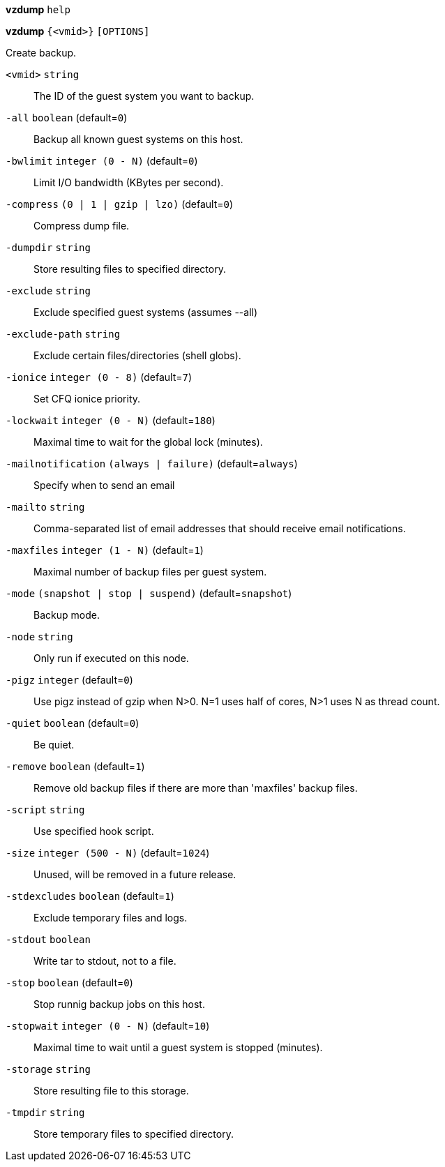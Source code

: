 *vzdump* `help`

*vzdump* `{<vmid>}` `[OPTIONS]`

Create backup.

`<vmid>` `string` ::

The ID of the guest system you want to backup.

`-all` `boolean` (default=`0`)::

Backup all known guest systems on this host.

`-bwlimit` `integer (0 - N)` (default=`0`)::

Limit I/O bandwidth (KBytes per second).

`-compress` `(0 | 1 | gzip | lzo)` (default=`0`)::

Compress dump file.

`-dumpdir` `string` ::

Store resulting files to specified directory.

`-exclude` `string` ::

Exclude specified guest systems (assumes --all)

`-exclude-path` `string` ::

Exclude certain files/directories (shell globs).

`-ionice` `integer (0 - 8)` (default=`7`)::

Set CFQ ionice priority.

`-lockwait` `integer (0 - N)` (default=`180`)::

Maximal time to wait for the global lock (minutes).

`-mailnotification` `(always | failure)` (default=`always`)::

Specify when to send an email

`-mailto` `string` ::

Comma-separated list of email addresses that should receive email
notifications.

`-maxfiles` `integer (1 - N)` (default=`1`)::

Maximal number of backup files per guest system.

`-mode` `(snapshot | stop | suspend)` (default=`snapshot`)::

Backup mode.

`-node` `string` ::

Only run if executed on this node.

`-pigz` `integer` (default=`0`)::

Use pigz instead of gzip when N>0. N=1 uses half of cores, N>1 uses N as
thread count.

`-quiet` `boolean` (default=`0`)::

Be quiet.

`-remove` `boolean` (default=`1`)::

Remove old backup files if there are more than 'maxfiles' backup files.

`-script` `string` ::

Use specified hook script.

`-size` `integer (500 - N)` (default=`1024`)::

Unused, will be removed in a future release.

`-stdexcludes` `boolean` (default=`1`)::

Exclude temporary files and logs.

`-stdout` `boolean` ::

Write tar to stdout, not to a file.

`-stop` `boolean` (default=`0`)::

Stop runnig backup jobs on this host.

`-stopwait` `integer (0 - N)` (default=`10`)::

Maximal time to wait until a guest system is stopped (minutes).

`-storage` `string` ::

Store resulting file to this storage.

`-tmpdir` `string` ::

Store temporary files to specified directory.

